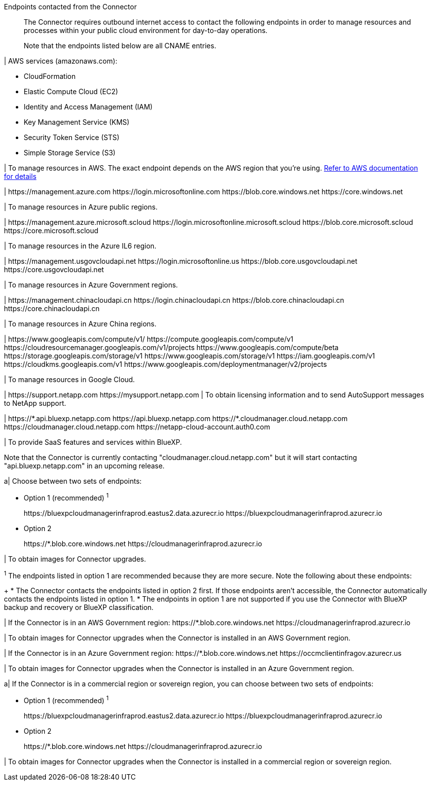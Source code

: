 //tag::intro[]
Endpoints contacted from the Connector::
The Connector requires outbound internet access to contact the following endpoints in order to manage resources and processes within your public cloud environment for day-to-day operations.
+
Note that the endpoints listed below are all CNAME entries.
//end::intro[] 

//tag::aws-endpoints[]
| AWS services (amazonaws.com):

* CloudFormation
* Elastic Compute Cloud (EC2)
* Identity and Access Management (IAM)
* Key Management Service (KMS)
* Security Token Service (STS)
* Simple Storage Service (S3)

| To manage resources in AWS. The exact endpoint depends on the AWS region that you're using. https://docs.aws.amazon.com/general/latest/gr/rande.html[Refer to AWS documentation for details^]
//end::aws-endpoints[]

//tag::azure-public-endpoints[]
| \https://management.azure.com
\https://login.microsoftonline.com
\https://blob.core.windows.net
\https://core.windows.net

| To manage resources in Azure public regions.
//end::azure-public-endpoints[]

//tag::azure-il6-endpoints[]
| 
\https://management.azure.microsoft.scloud
\https://login.microsoftonline.microsoft.scloud
\https://blob.core.microsoft.scloud
\https://core.microsoft.scloud

| To manage resources in the Azure IL6 region.
//end::azure-il6-endpoints[]

//tag::azure-gov-endpoints[]
| \https://management.usgovcloudapi.net
\https://login.microsoftonline.us
\https://blob.core.usgovcloudapi.net
\https://core.usgovcloudapi.net

| To manage resources in Azure Government regions.
//end::azure-gov-endpoints[]

//tag::azure-china-endpoints[]
| \https://management.chinacloudapi.cn
\https://login.chinacloudapi.cn
\https://blob.core.chinacloudapi.cn
\https://core.chinacloudapi.cn

| To manage resources in Azure China regions.
//end::azure-china-endpoints[]

//tag::google-cloud-endpoints[]
| \https://www.googleapis.com/compute/v1/
\https://compute.googleapis.com/compute/v1
\https://cloudresourcemanager.googleapis.com/v1/projects
\https://www.googleapis.com/compute/beta
\https://storage.googleapis.com/storage/v1
\https://www.googleapis.com/storage/v1
\https://iam.googleapis.com/v1
\https://cloudkms.googleapis.com/v1
\https://www.googleapis.com/deploymentmanager/v2/projects

| To manage resources in Google Cloud.
//end::google-cloud-endpoints[]

//tag::nss-endpoints[]
| 
\https://support.netapp.com
\https://mysupport.netapp.com | To obtain licensing information and to send AutoSupport messages to NetApp support.
//end::nss-endpoints[]

//tag::saas-endpoints[]
| \https://\*.api.bluexp.netapp.com
\https://api.bluexp.netapp.com
\https://*.cloudmanager.cloud.netapp.com
\https://cloudmanager.cloud.netapp.com
\https://netapp-cloud-account.auth0.com

| To provide SaaS features and services within BlueXP.

Note that the Connector is currently contacting "cloudmanager.cloud.netapp.com" but it will start contacting "api.bluexp.netapp.com" in an upcoming release.

//end::saas-endpoints[]

//tag::upgrade-endpoints[]
a| 
Choose between two sets of endpoints:

* Option 1 (recommended) ^1^
+
\https://bluexpcloudmanagerinfraprod.eastus2.data.azurecr.io
\https://bluexpcloudmanagerinfraprod.azurecr.io

* Option 2
+
\https://*.blob.core.windows.net
\https://cloudmanagerinfraprod.azurecr.io

| To obtain images for Connector upgrades.

//end::upgrade-endpoints[]

//tag::upgrade-endpoints-explanation[]
//Same text is also in endpoints-manual-install
^1^ The endpoints listed in option 1 are recommended because they are more secure. Note the following about these endpoints:
+
* The Connector contacts the endpoints listed in option 2 first. If those endpoints aren't accessible, the Connector automatically contacts the endpoints listed in option 1.
* The endpoints in option 1 are not supported if you use the Connector with BlueXP backup and recovery or BlueXP classification.

//end::upgrade-endpoints-explanation[]

//tag::upgrade-endpoints-restricted-mode[]
|
If the Connector is in an AWS Government region:
\https://*.blob.core.windows.net
\https://cloudmanagerinfraprod.azurecr.io

| To obtain images for Connector upgrades when the Connector is installed in an AWS Government region.

| 
If the Connector is in an Azure Government region:
\https://*.blob.core.windows.net
\https://occmclientinfragov.azurecr.us

| To obtain images for Connector upgrades when the Connector is installed in an Azure Government region.
 
a|
If the Connector is in a commercial region or sovereign region, you can choose between two sets of endpoints:

* Option 1 (recommended) ^1^
+
\https://bluexpcloudmanagerinfraprod.eastus2.data.azurecr.io
\https://bluexpcloudmanagerinfraprod.azurecr.io

* Option 2
+
\https://*.blob.core.windows.net
\https://cloudmanagerinfraprod.azurecr.io

| To obtain images for Connector upgrades when the Connector is installed in a commercial region or sovereign region.
//end::upgrade-endpoints-restricted-mode[]